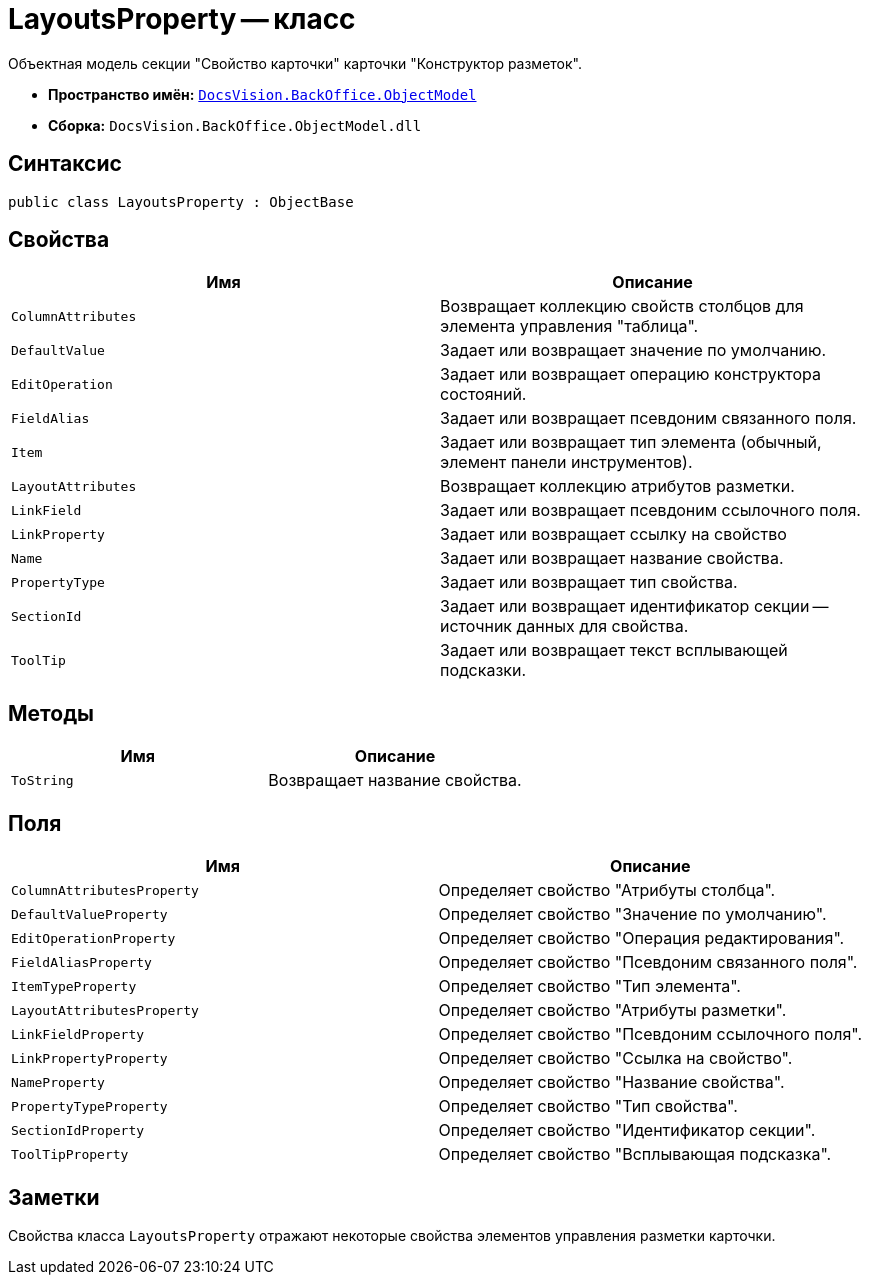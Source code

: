 = LayoutsProperty -- класс

Объектная модель секции "Свойство карточки" карточки "Конструктор разметок".

* *Пространство имён:* `xref:Platform-ObjectModel:ObjectModel_NS.adoc[DocsVision.BackOffice.ObjectModel]`
* *Сборка:* `DocsVision.BackOffice.ObjectModel.dll`

== Синтаксис

[source,csharp]
----
public class LayoutsProperty : ObjectBase
----

== Свойства

[cols=",",options="header"]
|===
|Имя |Описание
|`ColumnAttributes` |Возвращает коллекцию свойств столбцов для элемента управления "таблица".
|`DefaultValue` |Задает или возвращает значение по умолчанию.
|`EditOperation` |Задает или возвращает операцию конструктора состояний.
|`FieldAlias` |Задает или возвращает псевдоним связанного поля.
|`Item` |Задает или возвращает тип элемента (обычный, элемент панели инструментов).
|`LayoutAttributes` |Возвращает коллекцию атрибутов разметки.
|`LinkField` |Задает или возвращает псевдоним ссылочного поля.
|`LinkProperty` |Задает или возвращает ссылку на свойство
|`Name` |Задает или возвращает название свойства.
|`PropertyType` |Задает или возвращает тип свойства.
|`SectionId` |Задает или возвращает идентификатор секции -- источник данных для свойства.
|`ToolTip` |Задает или возвращает текст всплывающей подсказки.
|===

== Методы

[cols=",",options="header"]
|===
|Имя |Описание
|`ToString` |Возвращает название свойства.
|===

== Поля

[cols=",",options="header"]
|===
|Имя |Описание
|`ColumnAttributesProperty` |Определяет свойство "Атрибуты столбца".
|`DefaultValueProperty` |Определяет свойство "Значение по умолчанию".
|`EditOperationProperty` |Определяет свойство "Операция редактирования".
|`FieldAliasProperty` |Определяет свойство "Псевдоним связанного поля".
|`ItemTypeProperty` |Определяет свойство "Тип элемента".
|`LayoutAttributesProperty` |Определяет свойство "Атрибуты разметки".
|`LinkFieldProperty` |Определяет свойство "Псевдоним ссылочного поля".
|`LinkPropertyProperty` |Определяет свойство "Ссылка на свойство".
|`NameProperty` |Определяет свойство "Название свойства".
|`PropertyTypeProperty` |Определяет свойство "Тип свойства".
|`SectionIdProperty` |Определяет свойство "Идентификатор секции".
|`ToolTipProperty` |Определяет свойство "Всплывающая подсказка".
|===

== Заметки

Свойства класса `LayoutsProperty` отражают некоторые свойства элементов управления разметки карточки.
